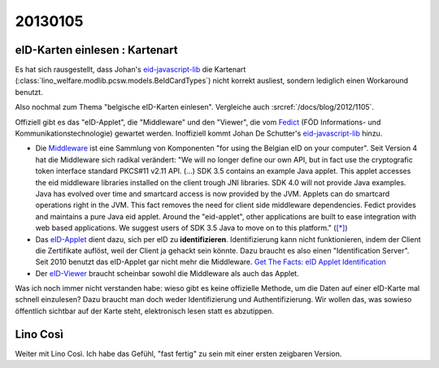 20130105
========

eID-Karten einlesen : Kartenart
-------------------------------

Es hat sich rausgestellt, dass Johan's 
`eid-javascript-lib <http://code.google.com/p/eid-javascript-lib/>`_ 
die Kartenart (:class:`lino_welfare.modlib.pcsw.models.BeIdCardTypes`) 
nicht korrekt ausliest, 
sondern lediglich einen Workaround benutzt.

Also nochmal zum Thema "belgische eID-Karten einlesen".
Vergleiche auch :srcref:`/docs/blog/2012/1105`.

Offiziell gibt es das "eID-Applet", die "Middleware" und den "Viewer", 
die vom `Fedict <http://www.fedict.belgium.be/de/>`_ 
(FÖD Informations- und Kommunikationstechnologie) gewartet werden.
Inoffiziell kommt Johan De Schutter's
`eid-javascript-lib <http://code.google.com/p/eid-javascript-lib/>`_ 
hinzu.

- Die `Middleware <http://code.google.com/p/eid-mw>`_
  ist eine Sammlung von Komponenten "for using the Belgian eID on your computer".
  Seit Version 4 hat die Middleware sich radikal verändert:
  "We will no longer define our own API, but in fact use the 
  cryptografic token interface standard PKCS#11 v2.11 API.  
  (...)
  SDK 3.5 contains an example Java applet. 
  This applet accesses the eid middleware libraries installed on the client trough JNI libraries.
  SDK 4.0 will not provide Java examples. 
  Java has evolved over time and smartcard access is now provided by the JVM. 
  Applets can do smartcard operations right in the JVM. 
  This fact removes the need for client side middleware dependencies.
  Fedict provides and maintains a pure Java eid applet. 
  Around the "eid-applet", other applications are built to ease integration with web based applications. 
  We suggest users of SDK 3.5 Java to move on to this platform."
  (`[*] <http://code.google.com/p/eid-mw/wiki/SDK40>`__)
  
- Das `eID-Applet <http://code.google.com/p/eid-applet>`_
  dient dazu, sich per eID zu **identifizieren**.
  Identifizierung kann nicht funktionieren, indem der Client die Zertifikate auflöst,
  weil der Client ja gehackt sein könnte. 
  Dazu braucht es also einen "Identification Server".
  Seit 2010 benutzt das eID-Applet gar nicht mehr die Middleware.
  `Get The Facts: eID Applet Identification <http://code.google.com/p/eid-applet/wiki/GetTheFacts>`_

- Der `eID-Viewer <https://code.google.com/p/eid-viewer/>`_
  braucht scheinbar sowohl die Middleware als auch das Applet.

Was ich noch immer nicht verstanden habe: wieso gibt es keine 
offizielle Methode, um die Daten auf einer eID-Karte mal 
schnell einzulesen? 
Dazu braucht man doch weder Identifizierung und Authentifizierung. 
Wir wollen das, was sowieso öffentlich sichtbar auf der Karte steht, 
elektronisch lesen statt es abzutippen.



Lino Così
---------

Weiter mit Lino Così. 
Ich habe das Gefühl, "fast fertig" zu sein mit einer ersten zeigbaren Version.
